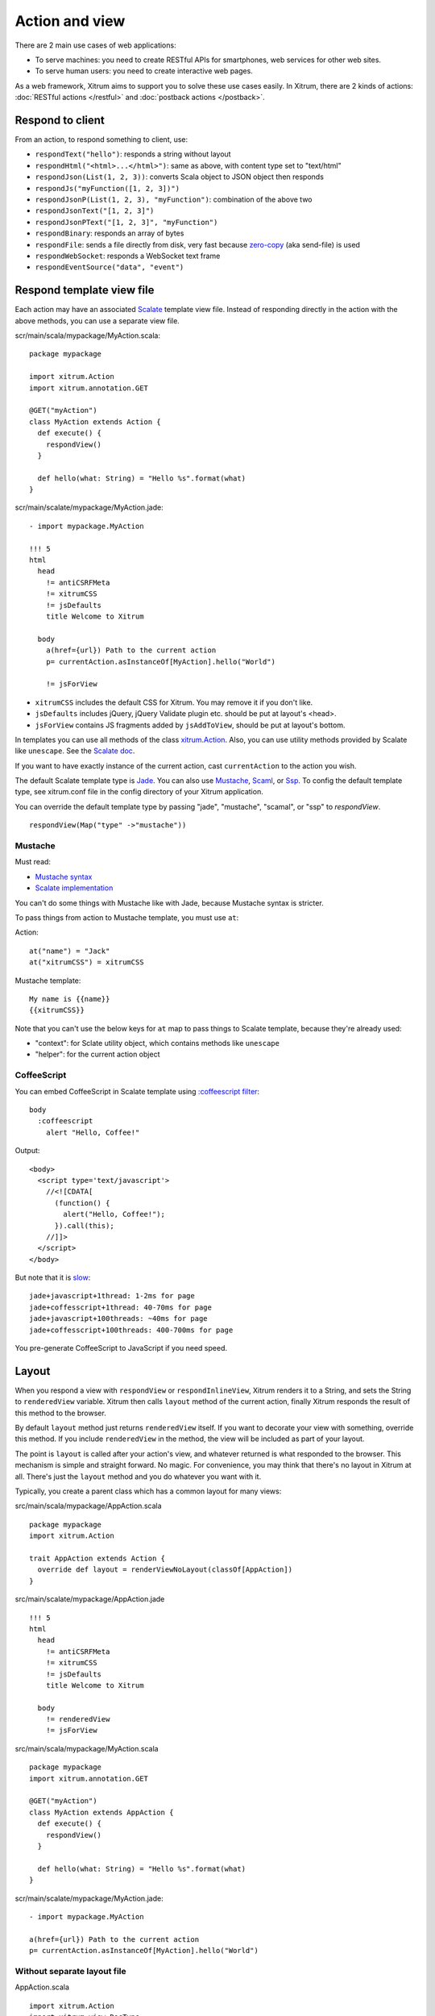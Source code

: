 Action and view
===============

There are 2 main use cases of web applications:

* To serve machines: you need to create RESTful APIs for smartphones, web services
  for other web sites.
* To serve human users: you need to create interactive web pages.

As a web framework, Xitrum aims to support you to solve these use cases easily.
In Xitrum, there are 2 kinds of actions: :doc:`RESTful actions </restful>` and
:doc:`postback actions </postback>`.

Respond to client
-----------------

From an action, to respond something to client, use:

* ``respondText("hello")``: responds a string without layout
* ``respondHtml("<html>...</html>")``: same as above, with content type set to "text/html"
* ``respondJson(List(1, 2, 3))``: converts Scala object to JSON object then responds
* ``respondJs("myFunction([1, 2, 3])")``
* ``respondJsonP(List(1, 2, 3), "myFunction")``: combination of the above two
* ``respondJsonText("[1, 2, 3]")``
* ``respondJsonPText("[1, 2, 3]", "myFunction")``
* ``respondBinary``: responds an array of bytes
* ``respondFile``: sends a file directly from disk, very fast
  because `zero-copy <http://www.ibm.com/developerworks/library/j-zerocopy/>`_
  (aka send-file) is used
* ``respondWebSocket``: responds a WebSocket text frame
* ``respondEventSource("data", "event")``

Respond template view file
--------------------------

Each action may have an associated `Scalate <http://scalate.fusesource.org/>`_
template view file. Instead of responding directly in the action with the above
methods, you can use a separate view file.

scr/main/scala/mypackage/MyAction.scala:

::

  package mypackage

  import xitrum.Action
  import xitrum.annotation.GET

  @GET("myAction")
  class MyAction extends Action {
    def execute() {
      respondView()
    }

    def hello(what: String) = "Hello %s".format(what)
  }

scr/main/scalate/mypackage/MyAction.jade:

::

  - import mypackage.MyAction

  !!! 5
  html
    head
      != antiCSRFMeta
      != xitrumCSS
      != jsDefaults
      title Welcome to Xitrum

    body
      a(href={url}) Path to the current action
      p= currentAction.asInstanceOf[MyAction].hello("World")

      != jsForView

* ``xitrumCSS`` includes the default CSS for Xitrum. You may remove it if you
  don't like.
* ``jsDefaults`` includes jQuery, jQuery Validate plugin etc.
  should be put at layout's <head>.
* ``jsForView`` contains JS fragments added by ``jsAddToView``,
  should be put at layout's bottom.

In templates you can use all methods of the class `xitrum.Action <https://github.com/ngocdaothanh/xitrum/blob/master/src/main/scala/xitrum/Action.scala>`_.
Also, you can use utility methods provided by Scalate like ``unescape``.
See the `Scalate doc <http://scalate.fusesource.org/documentation/index.html>`_.

If you want to have exactly instance of the current action, cast ``currentAction`` to
the action you wish.

The default Scalate template type is `Jade <http://scalate.fusesource.org/documentation/jade.html>`_.
You can also use `Mustache <http://scalate.fusesource.org/documentation/mustache.html>`_,
`Scaml <http://scalate.fusesource.org/documentation/scaml-reference.html>`_, or
`Ssp <http://scalate.fusesource.org/documentation/ssp-reference.html>`_.
To config the default template type, see xitrum.conf file in the config directory
of your Xitrum application.

You can override the default template type by passing "jade", "mustache", "scamal",
or "ssp" to `respondView`.

::

  respondView(Map("type" ->"mustache"))

Mustache
~~~~~~~~

Must read:

* `Mustache syntax <http://mustache.github.com/mustache.5.html>`_
* `Scalate implementation <http://scalate.fusesource.org/documentation/mustache.html>`_

You can't do some things with Mustache like with Jade, because Mustache syntax
is stricter.

To pass things from action to Mustache template, you must use ``at``:

Action:

::

  at("name") = "Jack"
  at("xitrumCSS") = xitrumCSS

Mustache template:

::

  My name is {{name}}
  {{xitrumCSS}}

Note that you can't use the below keys for ``at`` map to pass things to Scalate
template, because they're already used:

* "context": for Sclate utility object, which contains methods like ``unescape``
* "helper": for the current action object

CoffeeScript
~~~~~~~~~~~~

You can embed CoffeeScript in Scalate template using
`:coffeescript filter <http://scalate.fusesource.org/documentation/jade-syntax.html#filters>`_:

::

  body
    :coffeescript
      alert "Hello, Coffee!"

Output:

::

  <body>
    <script type='text/javascript'>
      //<![CDATA[
        (function() {
          alert("Hello, Coffee!");
        }).call(this);
      //]]>
    </script>
  </body>

But note that it is `slow <http://groups.google.com/group/xitrum-framework/browse_thread/thread/6667a7608f0dc9c7>`_:

::

  jade+javascript+1thread: 1-2ms for page
  jade+coffesscript+1thread: 40-70ms for page
  jade+javascript+100threads: ~40ms for page
  jade+coffesscript+100threads: 400-700ms for page

You pre-generate CoffeeScript to JavaScript if you need speed.

Layout
------

When you respond a view with ``respondView`` or ``respondInlineView``, Xitrum
renders it to a String, and sets the String to ``renderedView`` variable. Xitrum
then calls ``layout`` method of the current action, finally Xitrum responds
the result of this method to the browser.

By default ``layout`` method just returns ``renderedView`` itself. If you want
to decorate your view with something, override this method. If you include
``renderedView`` in the method, the view will be included as part of your layout.

The point is ``layout`` is called after your action's view, and whatever returned
is what responded to the browser. This mechanism is simple and straight forward.
No magic. For convenience, you may think that there's no layout in Xitrum at all.
There's just the ``layout`` method and you do whatever you want with it.

Typically, you create a parent class which has a common layout for many views:

src/main/scala/mypackage/AppAction.scala

::

  package mypackage
  import xitrum.Action

  trait AppAction extends Action {
    override def layout = renderViewNoLayout(classOf[AppAction])
  }

src/main/scalate/mypackage/AppAction.jade

::

  !!! 5
  html
    head
      != antiCSRFMeta
      != xitrumCSS
      != jsDefaults
      title Welcome to Xitrum

    body
      != renderedView
      != jsForView

src/main/scala/mypackage/MyAction.scala

::

  package mypackage
  import xitrum.annotation.GET

  @GET("myAction")
  class MyAction extends AppAction {
    def execute() {
      respondView()
    }

    def hello(what: String) = "Hello %s".format(what)
  }

scr/main/scalate/mypackage/MyAction.jade:

::

  - import mypackage.MyAction

  a(href={url}) Path to the current action
  p= currentAction.asInstanceOf[MyAction].hello("World")

Without separate layout file
~~~~~~~~~~~~~~~~~~~~~~~~~~~~

AppAction.scala

::

  import xitrum.Action
  import xitrum.view.DocType

  trait AppAction extends Action {
    override def layout = DocType.html5(
      <html>
        <head>
          {antiCSRFMeta}
          {xitrumCSS}
          {jsDefaults}
          <title>Welcome to Xitrum</title>
        </head>
        <body>
          {renderedView}
          {jsForView}
        </body>
      </html>
    )
  }

Pass layout directly in respondView
~~~~~~~~~~~~~~~~~~~~~~~~~~~~~~~~~~~

::

  val specialLayout = () =>
    DocType.html5(
      <html>
        <head>
          {antiCSRFMeta}
          {xitrumCSS}
          {jsDefaults}
          <title>Welcome to Xitrum</title>
        </head>
        <body>
          {renderedView}
          {jsForView}
        </body>
      </html>
    )

  respondView(specialLayout _)

Inline view
-----------

Normally, you write view in a Scalate file. You can also write it directly:

::

  import xitrum.Action
  import xitrum.annotation.GET

  @GET("myAction")
  class MyAction extends Action {
    def execute() {
      val s = "World"  // Will be automatically escaped
      respondInlineView(
        <p>Hello <em>{s}</em>!</p>
      )
    }
  }

Render fragment
---------------

If you want to render the frament file
scr/main/scalate/mypackage/MyAction/_myfragment.jade:

::

  renderFragment(classOf[MyAction], "myfragment")

If MyAction is the current action, you can skip it:

::

  renderFragment("myfragment")
